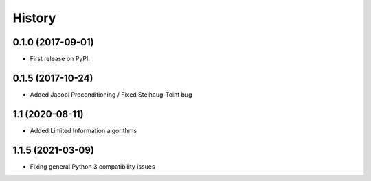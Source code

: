 =======
History
=======

0.1.0 (2017-09-01)
------------------

* First release on PyPI.

0.1.5 (2017-10-24)
------------------

* Added Jacobi Preconditioning / Fixed Steihaug-Toint bug

1.1 (2020-08-11)
------------------

* Added Limited Information algorithms

1.1.5 (2021-03-09)
------------------

* Fixing general Python 3 compatibility issues
